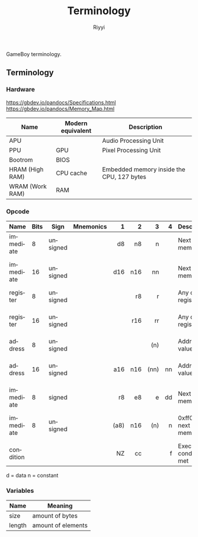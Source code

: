 #+TITLE: Terminology
#+AUTHOR: Riyyi
#+LANGUAGE: en
#+OPTIONS: toc:nil

GameBoy terminology.

** Terminology

*** Hardware

https://gbdev.io/pandocs/Specifications.html
https://gbdev.io/pandocs/Memory_Map.html

| Name            | Modern equivalent | Description                               |
|-----------------+-------------------+-------------------------------------------|
| APU             |                   | Audio Processing Unit                     |
| PPU             | GPU               | Pixel Processing Unit                     |
| Bootrom         | BIOS              |                                           |
| HRAM (High RAM) | CPU cache         | Embedded memory inside the CPU, 127 bytes |
| WRAM (Work RAM) | RAM               |                                           |

*** Opcode

| Name      | Bits | Sign     | Mnemonics |    1 |   2 |    3 |   4 | Description                  | Note              |
|-----------+------+----------+-----------+------+-----+------+-----+------------------------------+-------------------|
|           |      |          |           |  <r> | <r> |  <r> | <r> |                              |                   |
| immediate |    8 | unsigned |           |   d8 |  n8 |    n |     | Next byte in memory          |                   |
| immediate |   16 | unsigned |           |  d16 | n16 |   nn |     | Next byte in memory          | little-endian     |
| register  |    8 | unsigned |           |      |  r8 |    r |     | Any of the registers         |                   |
| register  |   16 | unsigned |           |      | r16 |   rr |     | Any of the registers         | little-endian     |
| address   |    8 | unsigned |           |      |     |  (n) |     | Address at value             |                   |
| address   |   16 | unsigned |           |  a16 | n16 | (nn) |  nn | Address at value             | little-endian     |
| immediate |    8 | signed   |           |   r8 |  e8 |    e |  dd | Next byte in memory          |                   |
| immediate |    8 | unsigned |           | (a8) | n16 |  (n) |   n | 0xff00 + next byte in memory | write to I/O-port |
| condition |      |          |           |   NZ |  cc |      |   f | Execute if condition met     |                   |

d = data
n = constant

*** Variables

| Name   | Meaning            |
|--------+--------------------|
| size   | amount of bytes    |
| length | amount of elements |
